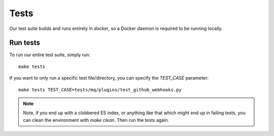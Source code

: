 Tests
=====

Our test suite builds and runs entirely in `docker`, so a Docker daemon is required to be running locally.

Run tests
---------

To run our entire test suite, simply run::

  make tests

If you want to only run a specific test file/directory, you can specify the `TEST_CASE` parameter::

  make tests TEST_CASE=tests/mq/plugins/test_github_webhooks.py

.. note:: Note, if you end up with a clobbered ES index, or anything like that which might end up in failing tests, you can clean the environment with `make clean`. Then run the tests again.

.. _docker: https://www.docker.io/
